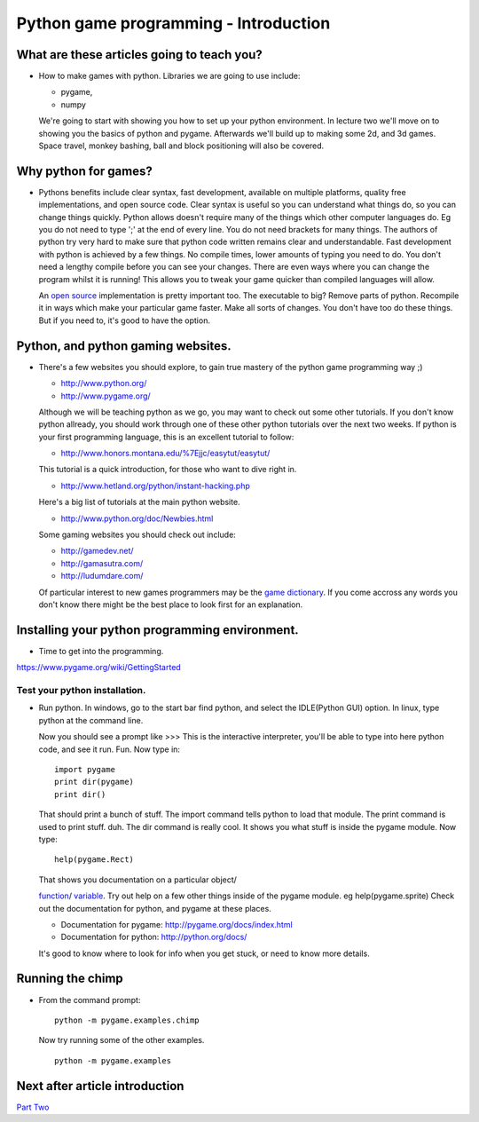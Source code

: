 Python game programming - Introduction
======================================


What are these articles going to teach you?
-------------------------------------------

-  How to make games with python. Libraries we are going to use include:

   - pygame,
   - numpy

   We're going to start with showing you how to set up your python
   environment. In lecture two we'll move on to showing you the basics
   of python and pygame. Afterwards we'll build up to making some 2d,
   and 3d games. Space travel, monkey bashing, ball and block
   positioning will also be covered.


Why python for games?
---------------------

-  Pythons benefits include clear syntax, fast development, available on
   multiple platforms, quality free implementations, and open source
   code. Clear syntax is useful so you can understand what things do, so
   you can change things quickly. Python allows doesn't require many of
   the things which other computer languages do. Eg you do not need to
   type ';' at the end of every line. You do not need brackets for many
   things. The authors of python try very hard to make sure that python
   code written remains clear and understandable. Fast development with
   python is achieved by a few things. No compile times, lower amounts
   of typing you need to do. You don't need a lengthy compile before you
   can see your changes. There are even ways where you can change the
   program whilst it is running! This allows you to tweak your game
   quicker than compiled languages will allow.

   An `open source <http://www.opensource.org/>`__ implementation is
   pretty important too. The executable to big? Remove parts of python.
   Recompile it in ways which make your particular game faster. Make all
   sorts of changes. You don't have too do these things. But if you need
   to, it's good to have the option.

Python, and python gaming websites.
-----------------------------------

-  There's a few websites you should explore, to gain true mastery of
   the python game programming way ;)

   -  http://www.python.org/

   -  http://www.pygame.org/

   Although we will be teaching python as we go, you may want to check
   out some other tutorials. If you don't know python allready, you
   should work through one of these other python tutorials over the next
   two weeks. If python is your first programming language, this is an
   excellent tutorial to follow:

   -  http://www.honors.montana.edu/%7Ejjc/easytut/easytut/

   This tutorial is a quick introduction, for those who want to dive
   right in.

   -  http://www.hetland.org/python/instant-hacking.php

   Here's a big list of tutorials at the main python website.

   -  http://www.python.org/doc/Newbies.html

   Some gaming websites you should check out include:

   -  http://gamedev.net/

   -  http://gamasutra.com/

   -  http://ludumdare.com/

   Of particular interest to new games programmers may be the `game
   dictionary <http://gamedev.net/dict/>`__. If you come accross any
   words you don't know there might be the best place to look first for
   an explanation.


Installing your python programming environment.
-----------------------------------------------

-  Time to get into the programming.

https://www.pygame.org/wiki/GettingStarted


Test your python installation.
~~~~~~~~~~~~~~~~~~~~~~~~~~~~~~

-  Run python. In windows, go to the start bar find python, and select
   the IDLE(Python GUI) option. In linux, type python at the command
   line.

   Now you should see a prompt like >>> This is the interactive
   interpreter, you'll be able to type into here python code, and see it
   run. Fun. Now type in:

   ::

      import pygame
      print dir(pygame)
      print dir()

   That should print a bunch of stuff. The import command tells python
   to load that module. The print command is used to print stuff. duh.
   The dir command is really cool. It shows you what stuff is inside the
   pygame module. Now type:

   ::

      help(pygame.Rect)

   That shows you documentation on a particular object/

   `function <http://www.honors.montana.edu/%7Ejjc/easytut/easytut/node9.html>`__/
   `variable <http://www.honors.montana.edu/%7Ejjc/easytut/easytut/node5.html#SECTION00510000000000000000>`__.
   Try out help on a few other things inside of the pygame module. eg
   help(pygame.sprite) Check out the documentation for python, and
   pygame at these places.

   -  Documentation for pygame: http://pygame.org/docs/index.html

   -  Documentation for python: http://python.org/docs/

   It's good to know where to look for info when you get stuck, or need
   to know more details.


Running the chimp
-----------------

-  From the command prompt:

   ::

      python -m pygame.examples.chimp

   Now try running some of the other examples.

   ::

      python -m pygame.examples


Next after article introduction
-------------------------------

`Part Two <_02_python_intro>`__


